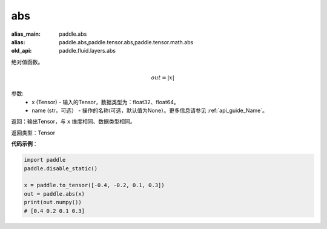 .. _cn_api_fluid_layers_abs:

abs
-------------------------------

.. py:function:: paddle.fluid.layers.abs(x, name=None)

:alias_main: paddle.abs
:alias: paddle.abs,paddle.tensor.abs,paddle.tensor.math.abs
:old_api: paddle.fluid.layers.abs



绝对值函数。

.. math::
    out = |x|

参数:
    - x (Tensor) - 输入的Tensor，数据类型为：float32、float64。
    - name (str，可选） - 操作的名称(可选，默认值为None）。更多信息请参见 :ref:`api_guide_Name`。

返回：输出Tensor，与 ``x`` 维度相同、数据类型相同。

返回类型：Tensor

**代码示例**：

.. code-block:: python

        import paddle
        paddle.disable_static()

        x = paddle.to_tensor([-0.4, -0.2, 0.1, 0.3])
        out = paddle.abs(x)
        print(out.numpy())
        # [0.4 0.2 0.1 0.3]
